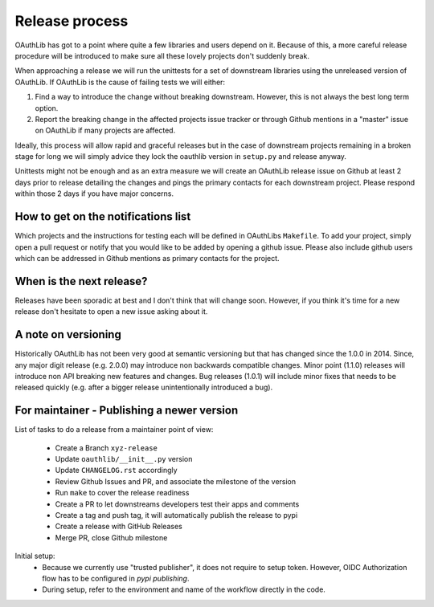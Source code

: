 Release process
===============

OAuthLib has got to a point where quite a few libraries and users depend on it.
Because of this, a more careful release procedure will be introduced to make
sure all these lovely projects don't suddenly break.

When approaching a release we will run the unittests for a set of downstream
libraries using the unreleased version of OAuthLib. If OAuthLib is the cause of
failing tests we will either:

1. Find a way to introduce the change without breaking downstream. However,
   this is not always the best long term option.

2. Report the breaking change in the affected projects issue tracker or through
   Github mentions in a "master" issue on OAuthLib if many projects are
   affected.

Ideally, this process will allow rapid and graceful releases but in the case of
downstream projects remaining in a broken stage for long we will simply advice
they lock the oauthlib version in ``setup.py`` and release anyway.

Unittests might not be enough and as an extra measure we will create an
OAuthLib release issue on Github at least 2 days prior to release detailing the
changes and pings the primary contacts for each downstream project.  Please
respond within those 2 days if you have major concerns. 

How to get on the notifications list
------------------------------------

Which projects and the instructions for testing each will be defined in
OAuthLibs ``Makefile``.  To add your project, simply open a pull request or
notify that you would like to be added by opening a github issue.
Please also include github users which can be addressed in Github mentions
as primary contacts for the project.

When is the next release?
-------------------------

Releases have been sporadic at best and I don't think that will change soon.
However, if you think it's time for a new release don't hesitate to open a 
new issue asking about it.

A note on versioning
--------------------

Historically OAuthLib has not been very good at semantic versioning but that
has changed since the 1.0.0 in 2014. Since, any major digit release
(e.g. 2.0.0) may introduce non backwards compatible changes.
Minor point (1.1.0) releases will introduce non API breaking new features and
changes. Bug releases (1.0.1) will include minor fixes that needs to be
released quickly (e.g. after a bigger release unintentionally introduced a
bug).

For maintainer - Publishing a newer version
--------------------------------------------

List of tasks to do a release from a maintainer point of view:

  - Create a Branch ``xyz-release``
  - Update ``oauthlib/__init__.py`` version
  - Update ``CHANGELOG.rst`` accordingly
  - Review Github Issues and PR, and associate the milestone of the version
  - Run ``make`` to cover the release readiness
  - Create a PR to let downstreams developers test their apps and comments
  - Create a tag and push tag, it will automatically publish the release to pypi
  - Create a release with GitHub Releases
  - Merge PR, close Github milestone


Initial setup:
  - Because we currently use "trusted publisher", it does not require to setup
    token. However, OIDC Authorization flow has to be configured in `pypi publishing`.
  - During setup, refer to the environment and name of the workflow directly in the code.

.. _`pypi publishing`: https://pypi.org/manage/project/oauthlib/settings/publishing/
